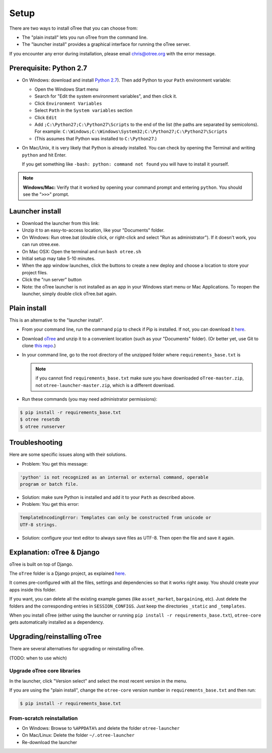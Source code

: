 .. _setup:

Setup
=====

There are two ways to install oTree that you can choose from:

*   The "plain install" lets you run oTree from the command line.
*   The "launcher install" provides a graphical interface for running the oTree
    server.

If you encounter any error during installation, please email chris@otree.org
with the error message.

Prerequisite: Python 2.7
------------------------

*   On Windows: download and install
    `Python 2.7 <https://www.python.org/downloads/>`__). Then add Python to
    your ``Path`` environment variable:

    *   Open the Windows Start menu
    *   Search for "Edit the system environment variables", and then click it.
    *   Click ``Environment Variables``
    *   Select ``Path`` in the ``System variables`` section
    *   Click ``Edit``
    *   Add ``;C:\Python27;C:\Python27\Scripts`` to the end of the list
        (the paths are separated by semicolons). For example:
        ``C:\Windows;C:\Windows\System32;C:\Python27;C:\Python27\Scripts``
    *   (This assumes that Python was installed to ``C:\Python27``.)

*   On Mac/Unix, it is very likely that Python is already installed. You can
    check by opening the Terminal and writing ``python`` and hit Enter.

    If you get something like ``-bash: python: command not found`` you
    will have to install it yourself.

.. note::

    **Windows/Mac:** Verify that it worked by opening your command prompt and
    entering ``python``. You should see the "``>>>``" prompt.


Launcher install
----------------

-   Download the launcher from this link:

    .. only:: html

        .. raw:: html

            <div id="otree-launcher-dynamic-link">
                <img src="_static/loading.gif">
            </div>

    .. only:: not html

        `oTree_launcher-stable.zip <https://github.com/oTree-org/otree-launcher/archive/master.zip>`_

-   Unzip it to an easy-to-access location, like your "Documents" folder.
-   On Windows: Run otree.bat (double click, or right-click and select
    "Run as administrator"). If it doesn't work, you can run otree.exe.
-   On Mac OSX: Open the terminal and run ``bash otree.sh``
-   Initial setup may take 5-10 minutes.
-   When the app window launches, click the buttons to create a new deploy and
    choose a location to store your project files.
-   Click the "run server" button
-   Note: the oTree launcher is not installed as an app in your Windows start
    menu or Mac Applications. To reopen the launcher, simply double click
    oTree.bat again.


Plain install
-------------

This is an alternative to the "launcher install".

*   From your command line, run the command ``pip`` to check if Pip is installed.
    If not, you can download it
    `here <https://pip.pypa.io/en/latest/installing.html>`__.
*   Download `oTree <https://github.com/oTree-org/oTree/archive/master.zip>`__
    and unzip it to a convenient location (such as your "Documents" folder).
    (Or better yet, use Git to clone
    `this repo <https://github.com/oTree-org/otree>`__.)
*   In your command line, go to the root directory of the unzipped folder
    where ``requirements_base.txt`` is

    .. note::

        if you cannot find ``requirements_base.txt``
        make sure you have downloaded ``oTree-master.zip``, not
        ``otree-launcher-master.zip``, which is a different download.

*   Run these commands (you may need administrator permissions):

.. code-block:: bash

    $ pip install -r requirements_base.txt
    $ otree resetdb
    $ otree runserver

Troubleshooting
---------------

Here are some specific issues along with their solutions.

*   Problem: You get this message:


.. code-block:: bash

    'python' is not recognized as an internal or external command, operable
    program or batch file.


*   Solution: make sure Python is installed and add it to your ``Path`` as
    described above.

*   Problem: You get this error:

.. code-block:: python

    TemplateEncodingError: Templates can only be constructed from unicode or
    UTF-8 strings.

*   Solution: configure your text editor to always save files as UTF-8. Then
    open the file and save it again.

Explanation: oTree & Django
---------------------------

oTree is built on top of Django.

The ``oTree`` folder is a Django project, as explained
`here <https://docs.djangoproject.com/en/1.8/intro/tutorial01/#creating-a-project>`__.

It comes pre-configured with all the files,
settings and dependencies so that it works right away.
You should create your apps inside this folder.

If you want, you can delete all the existing example games
(like ``asset_market``, ``bargaining``, etc).
Just delete the folders and the corresponding entries in ``SESSION_CONFIGS``.
Just keep the directories ``_static`` and ``_templates``.

When you install oTree (either using the launcher or running
``pip install -r requirements_base.txt``),
``otree-core`` gets automatically installed as a dependency.

Upgrading/reinstalling oTree
----------------------------

There are several alternatives for upgrading or reinstalling oTree.

(TODO: when to use which)

.. _upgrade-otree-core:

Upgrade oTree core libraries
~~~~~~~~~~~~~~~~~~~~~~~~~~~~

In the launcher, click "Version select" and select the most recent version in
the menu.

If you are using the "plain install", change the ``otree-core`` version number
in ``requirements_base.txt`` and then run:

.. code-block:: bash

    $ pip install -r requirements_base.txt


From-scratch reinstallation
~~~~~~~~~~~~~~~~~~~~~~~~~~~

-  On Windows: Browse to ``%APPDATA%`` and delete the folder
   ``otree-launcher``
-  On Mac/Linux: Delete the folder ``~/.otree-launcher``
-  Re-download the launcher
